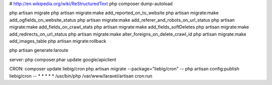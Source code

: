 # http://en.wikipedia.org/wiki/ReStructuredText
php composer dump-autoload



php artisan migrate
php artisan migrate:make add_reported_on_to_website
php artisan migrate:make add_ogfields_on_website_status
php artisan migrate:make add_referer_and_robots_on_url_status
php artisan migrate:make add_fields_on_crawl_stats
php artisan migrate:make add_fields_softDeletes
php artisan migrate:make add_redirects_on_url_status
php artisan migrate:make alter_foreigns_on_delete_crawl_id
php artisan migrate:make add_images_table
php artisan migrate:rollback


php artisan generate:laroute

server:
php composer.phar update google/apiclient

CRON:
composer update liebig/cron
php artisan migrate --package="liebig/cron"
-- php artisan config:publish liebig/cron
-- * * * * * /usr/bin/php /var/www/laravel/artisan cron:run